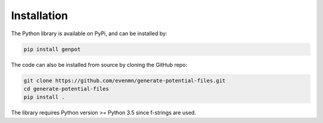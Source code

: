 Installation
============

The Python library is available on PyPi, and can be installed by:

.. code-block:: bash

   pip install genpot

The code can also be installed from source by cloning the GitHub repo:

.. code-block:: bash

   git clone https://github.com/evenmn/generate-potential-files.git
   cd generate-potential-files
   pip install .

The library requires Python version >= Python 3.5 since f-strings are used. 
